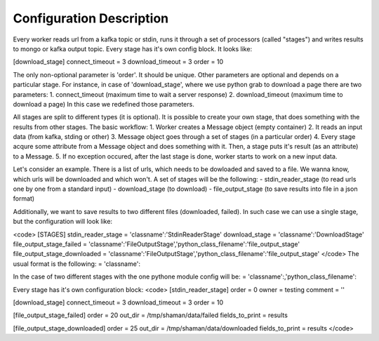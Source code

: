 Configuration Description
=========

Every worker reads url from a kafka topic or stdin, runs it through a set of processors (called "stages") and writes results to mongo or kafka output topic. Every stage has it's own config block. It looks like:

.. code:: python
[download_stage]
connect_timeout = 3
download_timeout = 3
order = 10


The only non-optional parameter is 'order'. It should be unique. Other parameters are optional and depends on a particular stage. For instance, in case of 'download_stage', where we use python grab to download a page there are two parameters: 1. connect_timeout (maximum time to wait a server response) 2. download_timeout (maximum time to download a page) In this case we redefined those parameters.

All stages are split to different types (it is optional). It is possible to create your own stage, that does something with the results from other stages. The basic workflow: 1. Worker creates a Message object (empty container) 2. It reads an input data (from kafka, stding or other) 3. Message object goes through a set of stages (in a particular order) 4. Every stage acqure some attribute from a Message object and does something with it. Then, a stage puts it's result (as an attribute) to a Message. 5. If no exception occured, after the last stage is done, worker starts to work on a new input data.

Let's consider an example. There is a list of urls, which needs to be dowloaded and saved to a file. We wanna know, which urls will be downloaded and which won't. A set of stages will be the following: - stdin_reader_stage (to read urls one by one from a standard input) - download_stage (to download) - file_output_stage (to save results into file in a json format)

Additionally, we want to save results to two different files (downloaded, failed). In such case we can use a single stage, but the configuration will look like:

<code>
[STAGES]
stdin_reader_stage = 'classname':'StdinReaderStage'
download_stage = 'classname':'DownloadStage'
file_output_stage_failed = 'classname':'FileOutputStage','python_class_filename':'file_output_stage'
file_output_stage_downloaded = 'classname':'FileOutputStage','python_class_filename':'file_output_stage'
</code>
The usual format is the following: = 'classname':

In the case of two different stages with the one pythone module config will be: = 'classname':,'python_class_filename':

Every stage has it's own configuration block:
<code>
[stdin_reader_stage]
order = 0
owner = testing
comment = ''


[download_stage]
connect_timeout = 3
download_timeout = 3
order = 10

[file_output_stage_failed]
order = 20
out_dir = /tmp/shaman/data/failed
fields_to_print = results

[file_output_stage_downloaded]
order = 25
out_dir = /tmp/shaman/data/downloaded
fields_to_print = results
</code>
